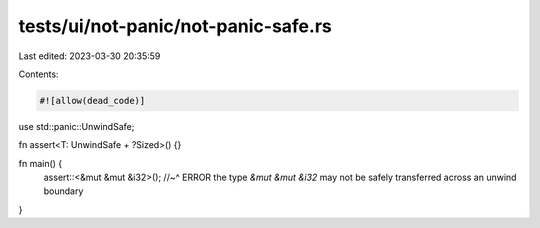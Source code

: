 tests/ui/not-panic/not-panic-safe.rs
====================================

Last edited: 2023-03-30 20:35:59

Contents:

.. code-block:: rs

    #![allow(dead_code)]

use std::panic::UnwindSafe;

fn assert<T: UnwindSafe + ?Sized>() {}

fn main() {
    assert::<&mut &mut &i32>();
    //~^ ERROR the type `&mut &mut &i32` may not be safely transferred across an unwind boundary
}


